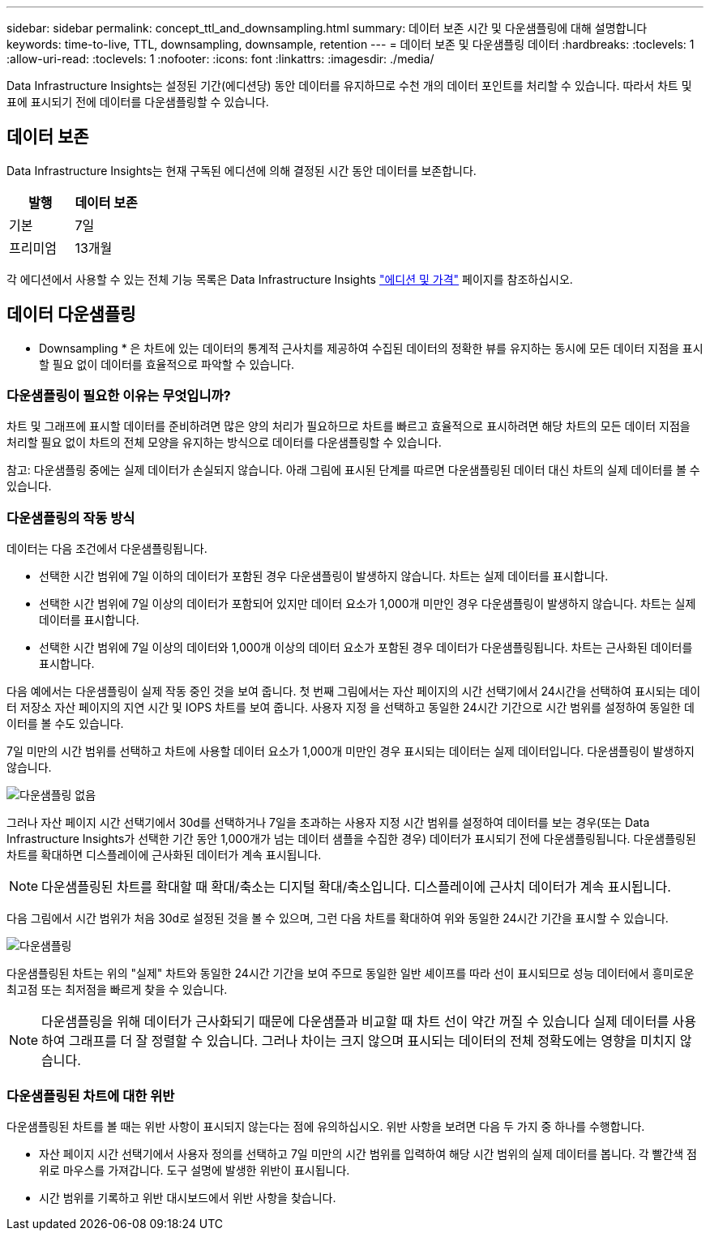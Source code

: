 ---
sidebar: sidebar 
permalink: concept_ttl_and_downsampling.html 
summary: 데이터 보존 시간 및 다운샘플링에 대해 설명합니다 
keywords: time-to-live, TTL, downsampling, downsample, retention 
---
= 데이터 보존 및 다운샘플링 데이터
:hardbreaks:
:toclevels: 1
:allow-uri-read: 
:toclevels: 1
:nofooter: 
:icons: font
:linkattrs: 
:imagesdir: ./media/


[role="lead"]
Data Infrastructure Insights는 설정된 기간(에디션당) 동안 데이터를 유지하므로 수천 개의 데이터 포인트를 처리할 수 있습니다. 따라서 차트 및 표에 표시되기 전에 데이터를 다운샘플링할 수 있습니다.



== 데이터 보존

Data Infrastructure Insights는 현재 구독된 에디션에 의해 결정된 시간 동안 데이터를 보존합니다.

|===
| 발행 | 데이터 보존 


| 기본 | 7일 


| 프리미엄 | 13개월 
|===
각 에디션에서 사용할 수 있는 전체 기능 목록은 Data Infrastructure Insights link:https://bluexp.netapp.com/cloud-insights-pricing["에디션 및 가격"] 페이지를 참조하십시오.



== 데이터 다운샘플링

* Downsampling * 은 차트에 있는 데이터의 통계적 근사치를 제공하여 수집된 데이터의 정확한 뷰를 유지하는 동시에 모든 데이터 지점을 표시할 필요 없이 데이터를 효율적으로 파악할 수 있습니다.



=== 다운샘플링이 필요한 이유는 무엇입니까?

차트 및 그래프에 표시할 데이터를 준비하려면 많은 양의 처리가 필요하므로 차트를 빠르고 효율적으로 표시하려면 해당 차트의 모든 데이터 지점을 처리할 필요 없이 차트의 전체 모양을 유지하는 방식으로 데이터를 다운샘플링할 수 있습니다.

참고: 다운샘플링 중에는 실제 데이터가 손실되지 않습니다. 아래 그림에 표시된 단계를 따르면 다운샘플링된 데이터 대신 차트의 실제 데이터를 볼 수 있습니다.



=== 다운샘플링의 작동 방식

데이터는 다음 조건에서 다운샘플링됩니다.

* 선택한 시간 범위에 7일 이하의 데이터가 포함된 경우 다운샘플링이 발생하지 않습니다. 차트는 실제 데이터를 표시합니다.
* 선택한 시간 범위에 7일 이상의 데이터가 포함되어 있지만 데이터 요소가 1,000개 미만인 경우 다운샘플링이 발생하지 않습니다. 차트는 실제 데이터를 표시합니다.
* 선택한 시간 범위에 7일 이상의 데이터와 1,000개 이상의 데이터 요소가 포함된 경우 데이터가 다운샘플링됩니다. 차트는 근사화된 데이터를 표시합니다.


다음 예에서는 다운샘플링이 실제 작동 중인 것을 보여 줍니다. 첫 번째 그림에서는 자산 페이지의 시간 선택기에서 24시간을 선택하여 표시되는 데이터 저장소 자산 페이지의 지연 시간 및 IOPS 차트를 보여 줍니다. 사용자 지정 을 선택하고 동일한 24시간 기간으로 시간 범위를 설정하여 동일한 데이터를 볼 수도 있습니다.

7일 미만의 시간 범위를 선택하고 차트에 사용할 데이터 요소가 1,000개 미만인 경우 표시되는 데이터는 실제 데이터입니다. 다운샘플링이 발생하지 않습니다.

image:Charts_NoDownsample.png["다운샘플링 없음"]

그러나 자산 페이지 시간 선택기에서 30d를 선택하거나 7일을 초과하는 사용자 지정 시간 범위를 설정하여 데이터를 보는 경우(또는 Data Infrastructure Insights가 선택한 기간 동안 1,000개가 넘는 데이터 샘플을 수집한 경우) 데이터가 표시되기 전에 다운샘플링됩니다. 다운샘플링된 차트를 확대하면 디스플레이에 근사화된 데이터가 계속 표시됩니다.


NOTE: 다운샘플링된 차트를 확대할 때 확대/축소는 디지털 확대/축소입니다. 디스플레이에 근사치 데이터가 계속 표시됩니다.

다음 그림에서 시간 범위가 처음 30d로 설정된 것을 볼 수 있으며, 그런 다음 차트를 확대하여 위와 동일한 24시간 기간을 표시할 수 있습니다.

image:Charts_Downsampled.png["다운샘플링"]

다운샘플링된 차트는 위의 "실제" 차트와 동일한 24시간 기간을 보여 주므로 동일한 일반 셰이프를 따라 선이 표시되므로 성능 데이터에서 흥미로운 최고점 또는 최저점을 빠르게 찾을 수 있습니다.


NOTE: 다운샘플링을 위해 데이터가 근사화되기 때문에 다운샘플과 비교할 때 차트 선이 약간 꺼질 수 있습니다 실제 데이터를 사용하여 그래프를 더 잘 정렬할 수 있습니다. 그러나 차이는 크지 않으며 표시되는 데이터의 전체 정확도에는 영향을 미치지 않습니다.



=== 다운샘플링된 차트에 대한 위반

다운샘플링된 차트를 볼 때는 위반 사항이 표시되지 않는다는 점에 유의하십시오. 위반 사항을 보려면 다음 두 가지 중 하나를 수행합니다.

* 자산 페이지 시간 선택기에서 사용자 정의를 선택하고 7일 미만의 시간 범위를 입력하여 해당 시간 범위의 실제 데이터를 봅니다. 각 빨간색 점 위로 마우스를 가져갑니다. 도구 설명에 발생한 위반이 표시됩니다.
* 시간 범위를 기록하고 위반 대시보드에서 위반 사항을 찾습니다.

